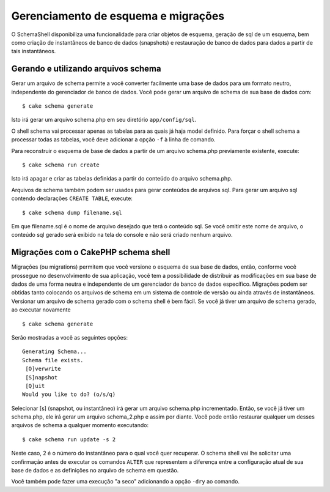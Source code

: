 Gerenciamento de esquema e migrações
####################################

O SchemaShell disponibiliza uma funcionalidade para criar objetos de
esquema, geração de sql de um esquema, bem como criação de instantâneos
de banco de dados (snapshots) e restauração de banco de dados para dados
a partir de tais instantâneos.

Gerando e utilizando arquivos schema
====================================

Gerar um arquivo de schema permite a você converter facilmente uma base
de dados para um formato neutro, independente do gerenciador de banco de
dados. Você pode gerar um arquivo de schema de sua base de dados com:

::

    $ cake schema generate

Isto irá gerar um arquivo schema.php em seu diretório
``app/config/sql``.

O shell schema vai processar apenas as tabelas para as quais já haja
model definido. Para forçar o shell schema a processar todas as tabelas,
você deve adicionar a opção ``-f`` à linha de comando.

Para reconstruir o esquema de base de dados a partir de um arquivo
schema.php previamente existente, execute:

::

    $ cake schema run create

Isto irá apagar e criar as tabelas definidas a partir do conteúdo do
arquivo schema.php.

Arquivos de schema também podem ser usados para gerar conteúdos de
arquivos sql. Para gerar um arquivo sql contendo declarações
``CREATE TABLE``, execute:

::

    $ cake schema dump filename.sql

Em que filename.sql é o nome de arquivo desejado que terá o conteúdo
sql. Se você omitir este nome de arquivo, o conteúdo sql gerado será
exibido na tela do console e não será criado nenhum arquivo.

Migrações com o CakePHP schema shell
====================================

Migrações (ou migrations) permitem que você versione o esquema de sua
base de dados, então, conforme você prossegue no desenvolvimento de sua
aplicação, você tem a possibilidade de distribuir as modificações em sua
base de dados de uma forma neutra e independente de um gerenciador de
banco de dados específico. Migrações podem ser obtidas tanto colocando
os arquivos de schema em um sistema de controle de versão ou ainda
através de instantâneos. Versionar um arquivo de schema gerado com o
schema shell é bem fácil. Se você já tiver um arquivo de schema gerado,
ao executar novamente

::

    $ cake schema generate

Serão mostradas a você as seguintes opções:

::

    Generating Schema...
    Schema file exists.
     [O]verwrite
     [S]napshot
     [Q]uit
    Would you like to do? (o/s/q)

Selecionar [s] (snapshot, ou instantâneo) irá gerar um arquivo
schema.php incrementado. Então, se você já tiver um schema.php, ele irá
gerar um arquivo schema\_2.php e assim por diante. Você pode então
restaurar qualquer um desses arquivos de schema a qualquer momento
executando:

::

    $ cake schema run update -s 2

Neste caso, 2 é o número do instantâneo para o qual você quer recuperar.
O schema shell vai lhe solicitar uma confirmação antes de executar os
comandos ``ALTER`` que representem a diferença entre a configuração
atual de sua base de dados e as definições no arquivo de schema em
questão.

Você também pode fazer uma execução "a seco" adicionando a opção
``-dry`` ao comando.
